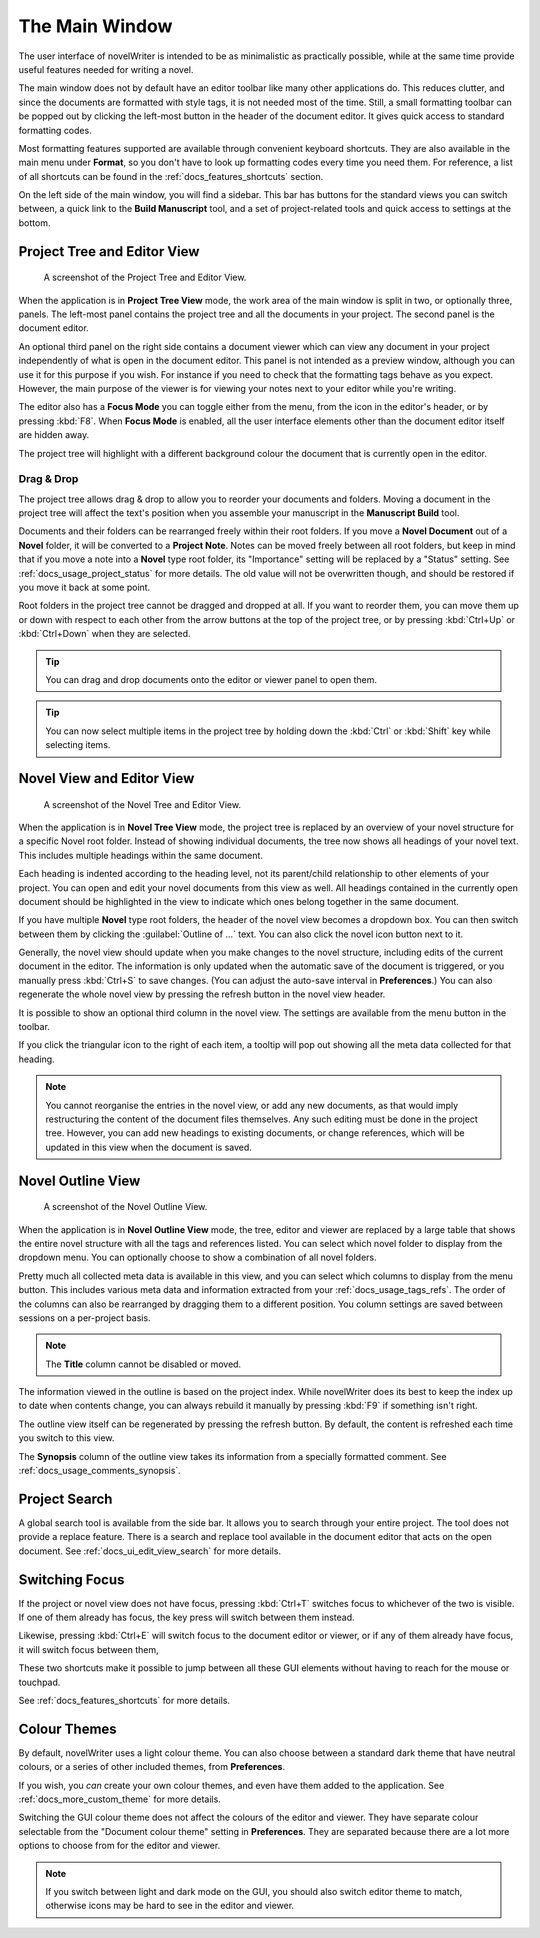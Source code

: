 .. _docs_ui_main:

***************
The Main Window
***************

The user interface of novelWriter is intended to be as minimalistic as practically possible, while
at the same time provide useful features needed for writing a novel.

The main window does not by default have an editor toolbar like many other applications do. This
reduces clutter, and since the documents are formatted with style tags, it is not needed most of
the time. Still, a small formatting toolbar can be popped out by clicking the left-most button in
the header of the document editor. It gives quick access to standard formatting codes.

Most formatting features supported are available through convenient keyboard shortcuts. They are
also available in the main menu under **Format**, so you don't have to look up formatting codes
every time you need them. For reference, a list of all shortcuts can be found in the
:ref:`docs_features_shortcuts` section.

On the left side of the main window, you will find a sidebar. This bar has buttons for the standard
views you can switch between, a quick link to the **Build Manuscript** tool, and a set of
project-related tools and quick access to settings at the bottom.


Project Tree and Editor View
============================

.. figure:: images/fig_project_tree_view.png

   A screenshot of the Project Tree and Editor View.

When the application is in **Project Tree View** mode, the work area of the main window is split in
two, or optionally three, panels. The left-most panel contains the project tree and all the
documents in your project. The second panel is the document editor.

An optional third panel on the right side contains a document viewer which can view any document in
your project independently of what is open in the document editor. This panel is not intended as a
preview window, although you can use it for this purpose if you wish. For instance if you need to
check that the formatting tags behave as you expect. However, the main purpose of the viewer is for
viewing your notes next to your editor while you're writing.

The editor also has a **Focus Mode** you can toggle either from the menu, from the icon in the
editor's header, or by pressing :kbd:`F8`. When **Focus Mode** is enabled, all the user interface
elements other than the document editor itself are hidden away.

The project tree will highlight with a different background colour the document that is currently
open in the editor.

.. versionadded:: 2.6

   You can now drag and drop documents from the project tree onto the editor or viewer panels to
   open them.


Drag & Drop
-----------

The project tree allows drag & drop to allow you to reorder your documents and folders. Moving a
document in the project tree will affect the text's position when you assemble your manuscript in
the **Manuscript Build** tool.

Documents and their folders can be rearranged freely within their root folders. If you move a
**Novel Document** out of a **Novel** folder, it will be converted to a **Project Note**. Notes can
be moved freely between all root folders, but keep in mind that if you move a note into a **Novel**
type root folder, its "Importance" setting will be replaced by a "Status" setting. See
:ref:`docs_usage_project_status` for more details. The old value will not be overwritten though,
and should be restored if you move it back at some point.

Root folders in the project tree cannot be dragged and dropped at all. If you want to reorder them,
you can move them up or down with respect to each other from the arrow buttons at the top of the
project tree, or by pressing :kbd:`Ctrl+Up` or :kbd:`Ctrl+Down` when they are selected.

.. tip::

   You can drag and drop documents onto the editor or viewer panel to open them.

   .. versionadded:: 2.6

.. tip::

   You can now select multiple items in the project tree by holding down the :kbd:`Ctrl` or
   :kbd:`Shift` key while selecting items.

   .. versionadded:: 2.2


Novel View and Editor View
==========================

.. figure:: images/fig_novel_tree_view.png

   A screenshot of the Novel Tree and Editor View.

When the application is in **Novel Tree View** mode, the project tree is replaced by an overview of
your novel structure for a specific Novel root folder. Instead of showing individual
documents, the tree now shows all headings of your novel text. This includes multiple headings
within the same document.

Each heading is indented according to the heading level, not its parent/child relationship to other
elements of your project. You can open and edit your novel documents from this view as well. All
headings contained in the currently open document should be highlighted in the view to indicate
which ones belong together in the same document.

If you have multiple **Novel** type root folders, the header of the novel view becomes a dropdown
box. You can then switch between them by clicking the :guilabel:`Outline of ...` text. You can also
click the novel icon button next to it.

Generally, the novel view should update when you make changes to the novel structure, including
edits of the current document in the editor. The information is only updated when the automatic
save of the document is triggered, or you manually press :kbd:`Ctrl+S` to save changes. (You can
adjust the auto-save interval in **Preferences**.) You can also regenerate the whole novel view by
pressing the refresh button in the novel view header.

It is possible to show an optional third column in the novel view. The settings are available from
the menu button in the toolbar.

If you click the triangular icon to the right of each item, a tooltip will pop out showing all the
meta data collected for that heading.

.. note::

   You cannot reorganise the entries in the novel view, or add any new documents, as that would
   imply restructuring the content of the document files themselves. Any such editing must be done
   in the project tree. However, you can add new headings to existing documents, or change
   references, which will be updated in this view when the document is saved.


Novel Outline View
==================

.. figure:: images/fig_outline_view.png

   A screenshot of the Novel Outline View.

When the application is in **Novel Outline View** mode, the tree, editor and viewer are replaced by
a large table that shows the entire novel structure with all the tags and references listed. You
can select which novel folder to display from the dropdown menu. You can optionally choose to show
a combination of all novel folders.

Pretty much all collected meta data is available in this view, and you can select which columns to
display from the menu button. This includes various meta data and information extracted from your
:ref:`docs_usage_tags_refs`. The order of the columns can also be rearranged by dragging them to a
different position. You column settings are saved between sessions on a per-project basis.

.. note::

   The **Title** column cannot be disabled or moved.

The information viewed in the outline is based on the project index. While novelWriter does its
best to keep the index up to date when contents change, you can always rebuild it manually by
pressing :kbd:`F9` if something isn't right.

The outline view itself can be regenerated by pressing the refresh button. By default, the content
is refreshed each time you switch to this view.

The **Synopsis** column of the outline view takes its information from a specially formatted
comment. See :ref:`docs_usage_comments_synopsis`.


Project Search
==============

A global search tool is available from the side bar. It allows you to search through your entire
project. The tool does not provide a replace feature. There is a search and replace tool available
in the document editor that acts on the open document. See :ref:`docs_ui_edit_view_search` for more
details.

.. versionadded:: 2.4


Switching Focus
===============

If the project or novel view does not have focus, pressing :kbd:`Ctrl+T` switches focus to
whichever of the two is visible. If one of them already has focus, the key press will switch
between them instead.

Likewise, pressing :kbd:`Ctrl+E` will switch focus to the document editor or viewer, or if any of
them already have focus, it will switch focus between them,

These two shortcuts make it possible to jump between all these GUI elements without having to reach
for the mouse or touchpad.

See :ref:`docs_features_shortcuts` for more details.


Colour Themes
=============

By default, novelWriter uses a light colour theme. You can also choose between a standard dark
theme that have neutral colours, or a series of other included themes, from **Preferences**. 

If you wish, you *can* create your own colour themes, and even have them added to the application.
See :ref:`docs_more_custom_theme` for more details.

Switching the GUI colour theme does not affect the colours of the editor and viewer. They have
separate colour selectable from the "Document colour theme" setting in **Preferences**. They are
separated because there are a lot more options to choose from for the editor and viewer.

.. note::

   If you switch between light and dark mode on the GUI, you should also switch editor theme to
   match, otherwise icons may be hard to see in the editor and viewer.
